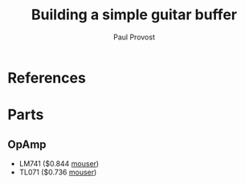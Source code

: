 #+TITLE: Building a simple guitar buffer
#+AUTHOR: Paul Provost
#+EMAIL: paul@bouzou.org
#+DESCRIPTION: Build a simple guitar buffer
#+FILETAGS: @guitar @buffer

* References
  

* Parts
** OpAmp
   - LM741 ($0.844 [[http://ca.mouser.com/ProductDetail/Texas-Instruments/LM741CN-NOPB/?qs%3DsGAEpiMZZMutXGli8Ay4kEJUossIGYNG%25252bae4ah0f4VM%253d][mouser]])
   - TL071 ($0.736 [[http://ca.mouser.com/ProductDetail/Texas-Instruments/TL071CP/?qs%3DsGAEpiMZZMtCHixnSjNA6NDQA1eMYwPyN3dMQ0edpd8%253d][mouser]])
